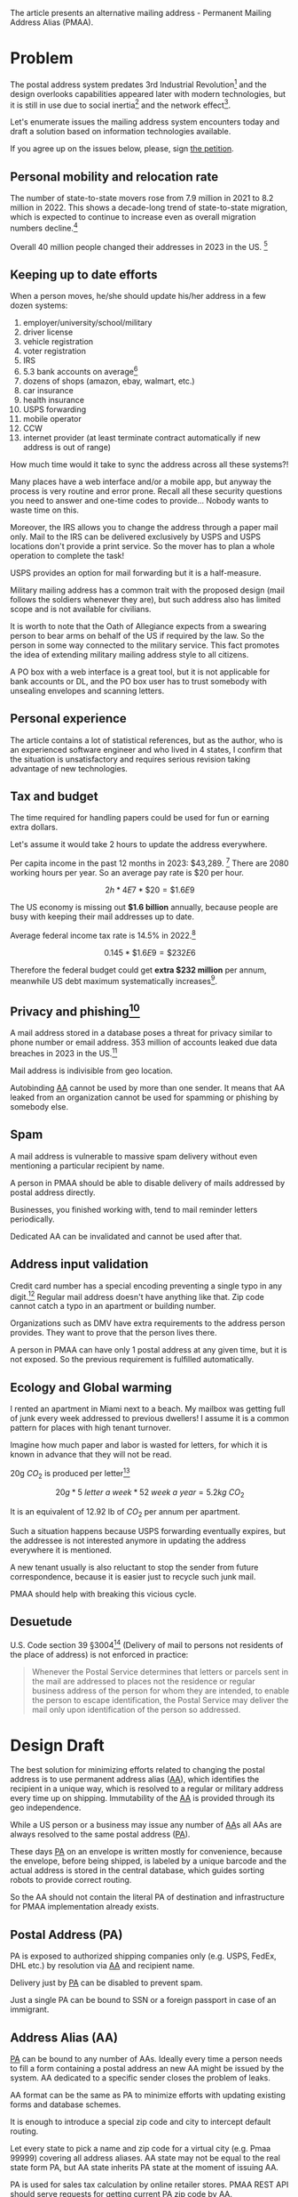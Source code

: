
# ---
# title: Snail mailing address
# ---

The article presents an alternative mailing address - Permanent
Mailing Address Alias (PMAA).

* Problem
The postal address system predates 3rd Industrial Revolution[fn:1] and
the design overlooks capabilities appeared later with modern
technologies, but it is still in use due to social inertia[fn:2] and
the network effect[fn:3].

Let's enumerate issues the mailing address system encounters today and
draft a solution based on information technologies available.

If you agree up on the issues below, please, sign [[https://chng.it/6GhJ6jMFs8][the petition]].

** Personal mobility and relocation rate

The number of state-to-state movers rose from 7.9 million in 2021 to
8.2 million in 2022. This shows a decade-long trend of state-to-state
migration, which is expected to continue to increase even as overall
migration numbers decline.[fn:4]

Overall 40 million people changed their addresses in 2023 in the
US. [fn:5]

** Keeping up to date efforts
When a person moves, he/she should update his/her
address in a few dozen systems:

1. employer/university/school/military
2. driver license
3. vehicle registration
4. voter registration
5. IRS
6. 5.3  bank accounts on average[fn:6]
7. dozens of shops (amazon, ebay, walmart, etc.)
8. car insurance
9. health insurance
10. USPS forwarding
11. mobile operator
12. CCW
13. internet provider (at least terminate contract automatically if
    new address is out of range)

How much time would it take to sync the address across all these
systems?!

Many places have a web interface and/or a mobile app, but anyway the
process is very routine and error prone. Recall all these security
questions you need to answer and one-time codes to provide... Nobody
wants to waste time on this.

Moreover, the IRS allows you to change the address through a paper mail
only. Mail to the IRS can be delivered exclusively by USPS and USPS
locations don't provide a print service. So the mover has to plan a whole
operation to complete the task!

USPS provides an option for mail forwarding but it is a half-measure.

Military mailing address has a common trait with the proposed design
(mail follows the soldiers whenever they are), but such address also
has limited scope and is not available for civilians.

It is worth to note that the Oath of Allegiance expects from a
swearing person to bear arms on behalf of the US if required by the
law.  So the person in some way connected to the military service.
This fact promotes the idea of extending military mailing address
style to all citizens.

A PO box with a web interface is a great tool, but it is not
applicable for bank accounts or DL, and the PO box user has to trust
somebody with unsealing envelopes and scanning letters.

** Personal experience
The article contains a lot of statistical references, but as the
author, who is an experienced software engineer and who lived in 4
states, I confirm that the situation is unsatisfactory and requires
serious revision taking advantage of new technologies.

** Tax and budget
The time required for handling papers could be used for fun or earning
extra dollars.

Let's assume it would take 2 hours to update the address everywhere.

Per capita income in the past 12 months in 2023: $43,289. [fn:7]
There are 2080 working hours per year.
So an average pay rate is $20 per hour.

$$ 2h * 4E7 * \$20 = \$1.6E9 $$

The US economy is missing out *$1.6 billion* annually, because people
are busy with keeping their mail addresses up to date.

Average federal income tax rate is 14.5% in 2022.[fn:8]

$$ 0.145 * \$1.6E9 = \$232E6 $$

Therefore the federal budget could get *extra $232 million* per annum,
meanwhile US debt maximum systematically increases[fn:9].

** Privacy and phishing[fn:10]
A mail address stored in a database poses a threat for privacy similar
to phone number or email address. 353 million of accounts leaked due
data breaches in 2023 in the US.[fn:11]

Mail address is indivisible from geo location.

Autobinding [[sec:AA][AA]] cannot be used by more than one sender. It means that
AA leaked from an organization cannot be used for spamming or phishing
by somebody else.

** Spam
A mail address is vulnerable to massive spam delivery without even
mentioning a particular recipient by name.

A person in PMAA should be able to disable delivery of mails
addressed by postal address directly.

Businesses, you finished working with, tend to mail reminder letters
periodically.

Dedicated AA can be invalidated and cannot be used after that.

** Address input validation

Credit card number has a special encoding preventing a single typo in
any digit.[fn:12] Regular mail address doesn't have anything like that.
Zip code cannot catch a typo in an apartment or building number.

Organizations such as DMV have extra requirements to the address
person provides. They want to prove that the person lives there.

A person in PMAA can have only 1 postal address at any given time,
but it is not exposed. So the previous requirement is fulfilled
automatically.

** Ecology and Global warming

I rented an apartment in Miami next to a beach. My mailbox was
getting full of junk every week addressed to previous dwellers!
I assume it is a common pattern for places with high tenant turnover.

Imagine how much paper and labor is wasted for letters, for which it
is known in advance that they will not be read.

20g $CO_2$ is produced per letter[fn:13]

$$ 20g * 5\ letter\ a\ week * 52\ week\ a\ year = 5.2kg\ CO_2 $$

It is an equivalent of 12.92 lb of $CO_2$ per annum per apartment.

Such a situation happens because USPS forwarding eventually expires,
but the addressee is not interested anymore in updating the address
everywhere it is mentioned.

A new tenant usually is also reluctant to stop the sender from future
correspondence, because it is easier just to recycle such junk mail.

PMAA should help with breaking this vicious cycle.

** Desuetude

U.S. Code section 39 §3004[fn:14] (Delivery of mail to persons not residents
of the place of address) is not enforced in practice:

#+begin_quote
Whenever the Postal Service determines that letters or parcels sent in
the mail are addressed to places not the residence or regular business
address of the person for whom they are intended, to enable the person
to escape identification, the Postal Service may deliver the mail only
upon identification of the person so addressed.
#+end_quote

* Design Draft

The best solution for minimizing efforts related to changing the
postal address is to use permanent address alias ([[sec:AA][AA]]), which
identifies the recipient in a unique way, which is resolved to a regular
or military address every time up on shipping. Immutability of the [[sec:AA][AA]]
is provided through its geo independence.

While a US person or a business may issue any number of [[sec:AA][AA]]s all AAs are
always resolved to the same postal address ([[sec:PA][PA]]).

These days [[sec:PA][PA]] on an envelope is written mostly for convenience,
because the envelope, before being shipped, is labeled by a unique
barcode and the actual address is stored in the central database,
which guides sorting robots to provide correct routing.

So the AA should not contain the literal PA of destination and
infrastructure for PMAA implementation already exists.

** Postal Address (PA)
<<sec:PA>>

PA is exposed to authorized shipping companies only (e.g. USPS, FedEx, DHL
etc.) by resolution via [[sec:AA][AA]] and recipient name.

Delivery just by [[sec:PA][PA]] can be disabled to prevent spam.

Just a single PA can be bound to SSN or a foreign passport in case of an
immigrant.

** Address Alias (AA)
<<sec:AA>>

[[sec:PA][PA]] can be bound to any number of AAs.  Ideally every time a person
needs to fill a form containing a postal address an new AA might be
issued by the system. AA dedicated to a specific sender closes the
problem of leaks.

AA format can be the same as PA to minimize efforts with updating
existing forms and database schemes.

It is enough to introduce a special zip code and city to intercept
default routing.

Let every state to pick a name and zip code for a virtual city
(e.g. Pmaa 99999) covering all address aliases. AA state may not be
equal to the real state form PA, but AA state inherits PA state at
the moment of issuing AA.

PA is used for sales tax calculation by online retailer stores. PMAA
REST API should serve requests for getting current PA zip code by AA.

Unit number may be optional and serve as a Luhn-like hash of rest AA
fields.

AA maps itself onto PA in a unique way. [[sec:PA][PA]] cannot be guessed by AA and
one AA cannot be guessed by another AA.

AA can be bound to a specific sender (based on who used it first).
This way dedicated AA solves problems with privacy, leaks and phishing,
because even if AA leaks due a data breach AA cannot be used outside
of the organization it is bound to.

Having multiple AAs mitigates risk of identity theft - a leaked AA
from one system would not match AA in another place and using a
mismatching address can trigger a stronger security check.

** PMAA REST API

AA is useless without the PMAA database. REST API gives granular
access to all parties. PMAA deals only with address translation.

1. Check [[sec:AA][AA]] is valid (for reusable non autobinding AA).
2. Bind [[sec:AA][AA]] to sender's AA (atomic).
3. Chech [[sec:AA][AA]] is bound to a sender.
4. Get zip code and timestamp when PA was updated by providing [[sec:AA][AA]] and person
   Name. (e.g. DMV - proof of residence)
5. Subscribe for email notification about invalidated [[sec:AA][AA]] or zip code
   or person name change (recalculate quote, invalidate DL).
6. Issue [[sec:AA][AA]].
7. Invalidate [[sec:AA][AA]].
8. Register an account for a person or business.
9. Submit a request for changing [[sec:PA][PA]].
10. Confirm new [[sec:PA][PA]] by a one-time code from a PMAA letter.
11. List senders used the specified AA.
12. List all AAs bound to the specified PA.
13. Can a sender (identified by PA) send to the specified AA.
14. Give the current zip code for AA for calculation of sales tax or LatLong
    near the specified AA where the LatLong coordinate and the
    associated PA have the same sales tax rules.
15. Try to resolve AA, a recipient name and sender's AA into the
    recipient's PA.

** Gradual implementation

PMAA can be deployed gradually in parallel with existing addressing
approaches.

* Footnotes

[fn:1] https://en.wikipedia.org/wiki/Information_Age

[fn:2] Clements, M.T. (2005). "Inefficient Standard Adoption: Inertia and Momentum Revisited". Economic Inquiry. 43 (3): 507–518. doi:10.1093/ei/cbi034

[fn:3] Liebowitz, S.J.; S.E. Margolis (1994). "Network Externality: An Uncommon Tragedy". The Journal of Economic Perspectives. 8 (2): 133–150. doi:10.1257/jep.8.2.133

[fn:4] https://www.census.gov/library/stories/2023/11/state-to-state-migration.html

[fn:5] https://www2.census.gov/programs-surveys/demo/tables/geographic-mobility/2023/state-to-state-migration/State_to_State_Migration_Table_2023_T13.xlsx

[fn:6] https://www.paymentsjournal.com/how-many-bank-accounts-do-consumers-have/

[fn:7] https://www.census.gov/quickfacts/fact/table/US/INC910223#INC910223

[fn:8] https://taxfoundation.org/data/all/federal/latest-federal-income-tax-data-2025/

[fn:9] https://en.wikipedia.org/wiki/United_States_debt_ceiling

[fn:10] https://en.wikipedia.org/wiki/Phishing

[fn:11] https://www.statista.com/statistics/273550/data-breaches-recorded-in-the-united-states-by-number-of-breaches-and-records-exposed/

[fn:12] https://en.wikipedia.org/wiki/Luhn_algorithm

[fn:13] https://www.fortomorrow.eu/en/blog/carbon-email

[fn:14] https://uscode.house.gov/view.xhtml?path=/prelim@title39/part4/chapter30&edition=prelim

[fn:16] https://en.wikipedia.org/wiki/Near-field_communication

[fn:17] https://en.wikipedia.org/wiki/Geographic_coordinate_system#Latitude_and_longitude
